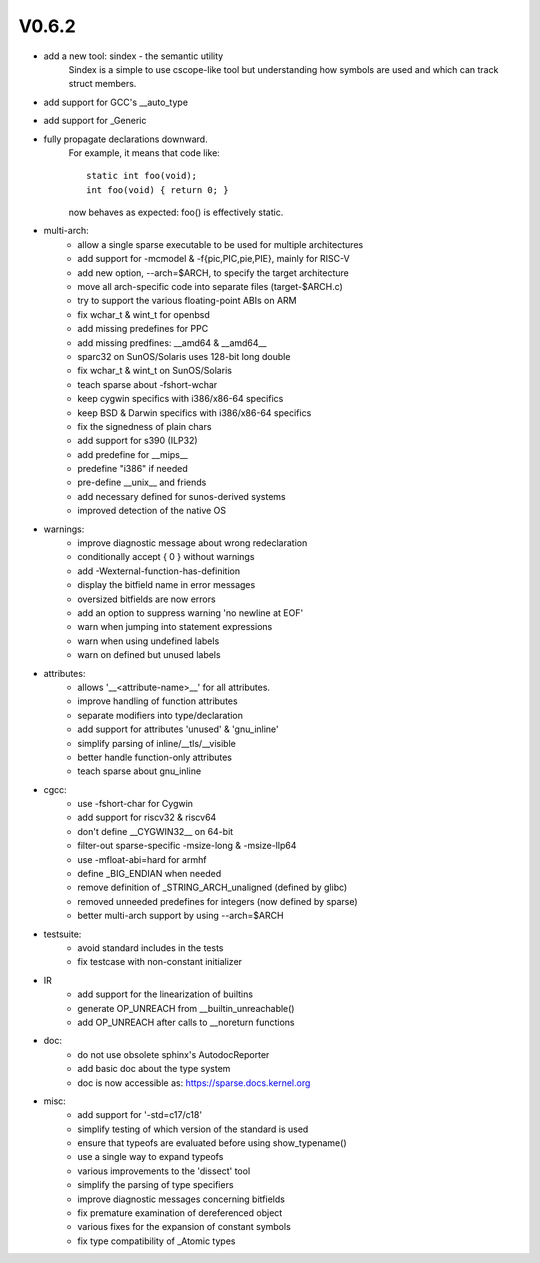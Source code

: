 V0.6.2
======

* add a new tool: sindex - the semantic utility
    Sindex is a simple to use cscope-like tool but understanding
    how symbols are used and which can track struct members.

* add support for GCC's __auto_type

* add support for _Generic

* fully propagate declarations downward.
    For example, it means that code like::

        static int foo(void);
        int foo(void) { return 0; }

    now behaves as expected: foo() is effectively static.

* multi-arch:
    * allow a single sparse executable to be used for multiple architectures
    * add support for -mcmodel & -f{pic,PIC,pie,PIE}, mainly for RISC-V
    * add new option, --arch=$ARCH, to specify the target architecture
    * move all arch-specific code into separate files (target-$ARCH.c)
    * try to support the various floating-point ABIs on ARM
    * fix wchar_t & wint_t for openbsd
    * add missing predefines for PPC
    * add missing predfines: __amd64 & __amd64__
    * sparc32 on SunOS/Solaris uses 128-bit long double
    * fix wchar_t & wint_t on SunOS/Solaris
    * teach sparse about -fshort-wchar
    * keep cygwin specifics with i386/x86-64 specifics
    * keep BSD & Darwin specifics with i386/x86-64 specifics
    * fix the signedness of plain chars
    * add support for s390 (ILP32)
    * add predefine for __mips__
    * predefine "i386" if needed
    * pre-define __unix__ and friends
    * add necessary defined for sunos-derived systems
    * improved detection of the native OS

* warnings:
    * improve diagnostic message about wrong redeclaration
    * conditionally accept { 0 } without warnings
    * add -Wexternal-function-has-definition
    * display the bitfield name in error messages
    * oversized bitfields are now errors
    * add an option to suppress warning 'no newline at EOF'
    * warn when jumping into statement expressions
    * warn when using undefined labels
    * warn on defined but unused labels

* attributes:
    * allows '__<attribute-name>__' for all attributes.
    * improve handling of function attributes
    * separate modifiers into type/declaration
    * add support for attributes 'unused' & 'gnu_inline'
    * simplify parsing of inline/__tls/__visible
    * better handle function-only attributes
    * teach sparse about gnu_inline

* cgcc:
    * use -fshort-char for Cygwin
    * add support for riscv32 & riscv64
    * don't define __CYGWIN32__ on 64-bit
    * filter-out sparse-specific -msize-long & -msize-llp64
    * use -mfloat-abi=hard for armhf
    * define _BIG_ENDIAN when needed
    * remove definition of _STRING_ARCH_unaligned (defined by glibc)
    * removed unneeded predefines for integers (now defined by sparse)
    * better multi-arch support by using --arch=$ARCH

* testsuite:
    * avoid standard includes in the tests
    * fix testcase with non-constant initializer
    
* IR
    * add support for the linearization of builtins
    * generate OP_UNREACH from  __builtin_unreachable()
    * add OP_UNREACH after calls to __noreturn functions

* doc:
    * do not use obsolete sphinx's AutodocReporter
    * add basic doc about the type system
    * doc is now accessible as: https://sparse.docs.kernel.org

* misc:
    * add support for '-std=c17/c18'
    * simplify testing of which version of the standard is used
    * ensure that typeofs are evaluated before using show_typename()
    * use a single way to expand typeofs
    * various improvements to the 'dissect' tool
    * simplify the parsing of type specifiers
    * improve diagnostic messages concerning bitfields
    * fix premature examination of dereferenced object
    * various fixes for the expansion of constant symbols
    * fix type compatibility of _Atomic types

